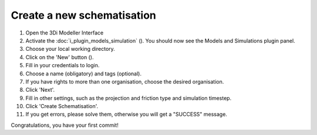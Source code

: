 .. _create_a_new_schematisation:

Create a new schematisation
============================

#. Open the 3Di Modeller Interface
#. Activate the :doc:`i_plugin_models_simulation` (|modelsSimulations|). You should now see the Models and Simulations plugin panel.
#. Choose your local working directory.
#. Click on the 'New' button (|newschematisation|).
#. Fill in your credentials to login.
#. Choose a name (obligatory) and tags (optional).
#. If you have rights to more than one organisation, choose the desired organisation.
#. Click 'Next'.
#. Fill in other settings, such as the projection and friction type and simulation timestep.
#. Click 'Create Schematisation'.
#. If you get errors, please solve them, otherwise you will get a "SUCCESS" message.

Congratulations, you have your first commit!


.. |newschematisation| image:: /image/pictogram_newschematisation.png
    :scale: 80%

.. |modelsSimulations| image:: /image/pictogram_modelsandsimulations.png
    :scale: 90%
